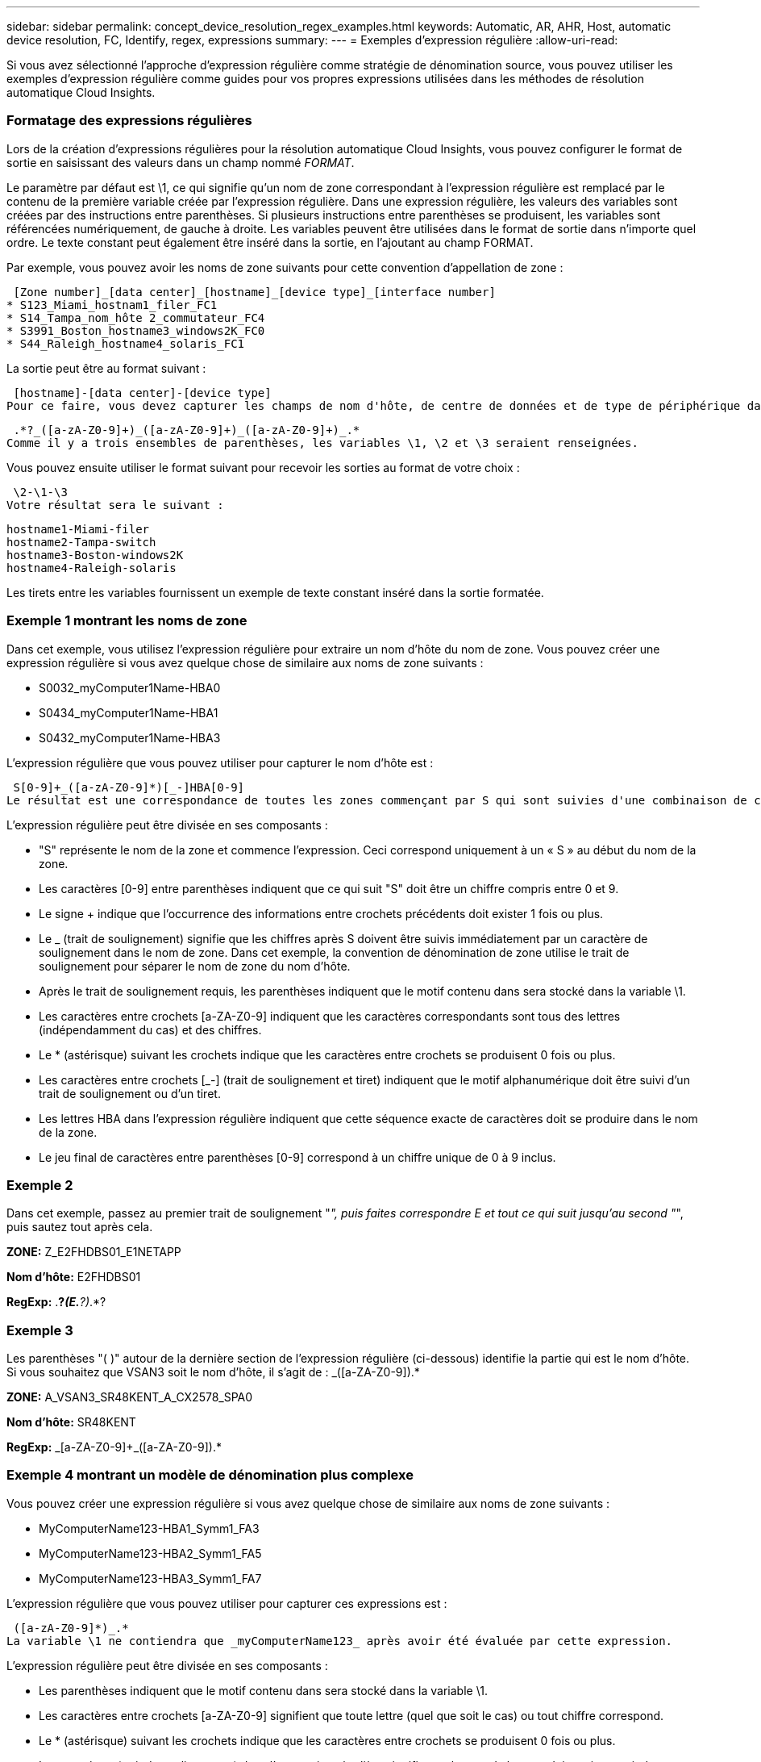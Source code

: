 ---
sidebar: sidebar 
permalink: concept_device_resolution_regex_examples.html 
keywords: Automatic, AR, AHR, Host, automatic device resolution, FC, Identify, regex, expressions 
summary:  
---
= Exemples d'expression régulière
:allow-uri-read: 


[role="lead"]
Si vous avez sélectionné l'approche d'expression régulière comme stratégie de dénomination source, vous pouvez utiliser les exemples d'expression régulière comme guides pour vos propres expressions utilisées dans les méthodes de résolution automatique Cloud Insights.



=== Formatage des expressions régulières

Lors de la création d'expressions régulières pour la résolution automatique Cloud Insights, vous pouvez configurer le format de sortie en saisissant des valeurs dans un champ nommé _FORMAT_.

Le paramètre par défaut est \1, ce qui signifie qu'un nom de zone correspondant à l'expression régulière est remplacé par le contenu de la première variable créée par l'expression régulière. Dans une expression régulière, les valeurs des variables sont créées par des instructions entre parenthèses. Si plusieurs instructions entre parenthèses se produisent, les variables sont référencées numériquement, de gauche à droite. Les variables peuvent être utilisées dans le format de sortie dans n'importe quel ordre. Le texte constant peut également être inséré dans la sortie, en l'ajoutant au champ FORMAT.

Par exemple, vous pouvez avoir les noms de zone suivants pour cette convention d'appellation de zone :

 [Zone number]_[data center]_[hostname]_[device type]_[interface number]
* S123_Miami_hostnam1_filer_FC1
* S14_Tampa_nom_hôte 2_commutateur_FC4
* S3991_Boston_hostname3_windows2K_FC0
* S44_Raleigh_hostname4_solaris_FC1


La sortie peut être au format suivant :

 [hostname]-[data center]-[device type]
Pour ce faire, vous devez capturer les champs de nom d'hôte, de centre de données et de type de périphérique dans les variables et les utiliser dans la sortie. L'expression régulière suivante ferait ceci :

 .*?_([a-zA-Z0-9]+)_([a-zA-Z0-9]+)_([a-zA-Z0-9]+)_.*
Comme il y a trois ensembles de parenthèses, les variables \1, \2 et \3 seraient renseignées.

Vous pouvez ensuite utiliser le format suivant pour recevoir les sorties au format de votre choix :

 \2-\1-\3
Votre résultat sera le suivant :

....
hostname1-Miami-filer
hostname2-Tampa-switch
hostname3-Boston-windows2K
hostname4-Raleigh-solaris
....
Les tirets entre les variables fournissent un exemple de texte constant inséré dans la sortie formatée.



=== Exemple 1 montrant les noms de zone

Dans cet exemple, vous utilisez l'expression régulière pour extraire un nom d'hôte du nom de zone. Vous pouvez créer une expression régulière si vous avez quelque chose de similaire aux noms de zone suivants :

* S0032_myComputer1Name-HBA0
* S0434_myComputer1Name-HBA1
* S0432_myComputer1Name-HBA3


L'expression régulière que vous pouvez utiliser pour capturer le nom d'hôte est :

 S[0-9]+_([a-zA-Z0-9]*)[_-]HBA[0-9]
Le résultat est une correspondance de toutes les zones commençant par S qui sont suivies d'une combinaison de chiffres , suivie d'un trait de soulignement, du nom d'hôte alphanumérique (myComputer1Name), d'un trait de soulignement ou d'un tiret, des lettres en majuscule HBA et d'un seul chiffre (0-9). Le nom d'hôte seul est stocké dans la variable *\1*.

L'expression régulière peut être divisée en ses composants :

* "S" représente le nom de la zone et commence l'expression. Ceci correspond uniquement à un « S » au début du nom de la zone.
* Les caractères [0-9] entre parenthèses indiquent que ce qui suit "S" doit être un chiffre compris entre 0 et 9.
* Le signe + indique que l'occurrence des informations entre crochets précédents doit exister 1 fois ou plus.
* Le _ (trait de soulignement) signifie que les chiffres après S doivent être suivis immédiatement par un caractère de soulignement dans le nom de zone. Dans cet exemple, la convention de dénomination de zone utilise le trait de soulignement pour séparer le nom de zone du nom d'hôte.
* Après le trait de soulignement requis, les parenthèses indiquent que le motif contenu dans sera stocké dans la variable \1.
* Les caractères entre crochets [a-ZA-Z0-9] indiquent que les caractères correspondants sont tous des lettres (indépendamment du cas) et des chiffres.
* Le * (astérisque) suivant les crochets indique que les caractères entre crochets se produisent 0 fois ou plus.
* Les caractères entre crochets [_-] (trait de soulignement et tiret) indiquent que le motif alphanumérique doit être suivi d'un trait de soulignement ou d'un tiret.
* Les lettres HBA dans l'expression régulière indiquent que cette séquence exacte de caractères doit se produire dans le nom de la zone.
* Le jeu final de caractères entre parenthèses [0-9] correspond à un chiffre unique de 0 à 9 inclus.




=== Exemple 2

Dans cet exemple, passez au premier trait de soulignement "_", puis faites correspondre E et tout ce qui suit jusqu'au second "_", puis sautez tout après cela.

*ZONE:* Z_E2FHDBS01_E1NETAPP

*Nom d'hôte:* E2FHDBS01

*RegExp:* .*?_(E.*?)_.*?



=== Exemple 3

Les parenthèses "( )" autour de la dernière section de l'expression régulière (ci-dessous) identifie la partie qui est le nom d'hôte. Si vous souhaitez que VSAN3 soit le nom d'hôte, il s'agit de : [a-ZA-Z0-9]+_([a-ZA-Z0-9]+).*

*ZONE:* A_VSAN3_SR48KENT_A_CX2578_SPA0

*Nom d'hôte:* SR48KENT

*RegExp:* [a-ZA-Z0-9]+_[a-ZA-Z0-9]+_([a-ZA-Z0-9]+).*



=== Exemple 4 montrant un modèle de dénomination plus complexe

Vous pouvez créer une expression régulière si vous avez quelque chose de similaire aux noms de zone suivants :

* MyComputerName123-HBA1_Symm1_FA3
* MyComputerName123-HBA2_Symm1_FA5
* MyComputerName123-HBA3_Symm1_FA7


L'expression régulière que vous pouvez utiliser pour capturer ces expressions est :

 ([a-zA-Z0-9]*)_.*
La variable \1 ne contiendra que _myComputerName123_ après avoir été évaluée par cette expression.

L'expression régulière peut être divisée en ses composants :

* Les parenthèses indiquent que le motif contenu dans sera stocké dans la variable \1.
* Les caractères entre crochets [a-ZA-Z0-9] signifient que toute lettre (quel que soit le cas) ou tout chiffre correspond.
* Le * (astérisque) suivant les crochets indique que les caractères entre crochets se produisent 0 fois ou plus.
* Le caractère _ (trait de soulignement) dans l'expression régulière signifie que le nom de la zone doit avoir un trait de soulignement immédiatement après la chaîne alphanumérique qui correspond aux crochets précédents.
* Le . (point) correspond à n'importe quel caractère (caractère générique).
* L'astérisque (*) indique que le caractère générique de la période précédente peut se produire 0 fois ou plus.
+
En d'autres termes, la combinaison .* indique n'importe quel caractère, n'importe quel nombre de fois.





=== Exemple 5 montrant les noms de zone sans motif

Vous pouvez créer une expression régulière si vous avez quelque chose de similaire aux noms de zone suivants :

* MyComputerName_HBA1_Symm1_FA1
* MyComputerName123_HBA1_Symm1_FA1


L'expression régulière que vous pouvez utiliser pour capturer ces expressions est :

 (.*?)_.*
La variable \1 contiendra _myComputerName_ (dans le premier exemple de nom de zone) ou _myComputerName123_ (dans le second exemple de nom de zone). Cette expression régulière correspond donc à tout ce qui précède le premier trait de soulignement.

L'expression régulière peut être divisée en ses composants :

* Les parenthèses indiquent que le motif contenu dans sera stocké dans la variable \1.
* Le .* (astérisque de période) correspond à n'importe quel caractère, n'importe quel nombre de fois.
* Le * (astérisque) suivant les crochets indique que les caractères entre crochets se produisent 0 fois ou plus.
* Le ? le personnage rend le match non-gourmand. Cela la force à arrêter la correspondance au premier trait de soulignement plutôt qu'au dernier.
* Les caractères _.* correspondent au premier trait de soulignement trouvé et à tous les caractères qui le suivent.




=== Exemple 6 montrant les noms d'ordinateur avec un motif

Vous pouvez créer une expression régulière si vous avez quelque chose de similaire aux noms de zone suivants :

* Storage1_Switch1_myComputerName123A_A1_FC1
* Storage2_Switch2_myComputerName123B_A2_FC2
* Storage3_Switch3_myComputerName123T_A3_FC3


L'expression régulière que vous pouvez utiliser pour capturer ces expressions est :

 .*?_.*?_([a-zA-Z0-9]*[ABT])_.*
Comme la convention de nom de zone comporte davantage de motifs, nous pouvons utiliser l'expression ci-dessus, qui correspond à toutes les instances d'un nom d'hôte (myComputerName dans l'exemple) qui se termine par un A, un B ou un T, en plaçant ce nom d'hôte dans la variable \1.

L'expression régulière peut être divisée en ses composants :

* Le .* (astérisque de période) correspond à n'importe quel caractère, n'importe quel nombre de fois.
* Le ? le personnage rend le match non-gourmand. Cela la force à arrêter la correspondance au premier trait de soulignement plutôt qu'au dernier.
* Le caractère de soulignement correspond au premier trait de soulignement du nom de la zone.
* Ainsi, la première combinaison .*?_ correspond aux caractères storage1_ dans l'exemple de nom de première zone.
* La seconde combinaison .*?_ se comporte comme la première, mais correspond à Switch1_ dans l'exemple de nom de première zone.
* Les parenthèses indiquent que le motif contenu dans sera stocké dans la variable \1.
* Les caractères entre crochets [a-ZA-Z0-9] signifient que toute lettre (quel que soit le cas) ou tout chiffre correspond.
* Le * (astérisque) suivant les crochets indique que les caractères entre crochets se produisent 0 fois ou plus.
* Les caractères entre crochets dans l'expression régulière [ABT] correspondent à un seul caractère dans le nom de zone qui doit être A, B ou T.
* Le symbole _ (trait de soulignement) suivant les parenthèses indique que la correspondance [ABT] doit être suivie d'un trait de soulignement.
* Le .* (astérisque de période) correspond à n'importe quel caractère, n'importe quel nombre de fois.


Par conséquent, la variable \1 contient toute chaîne alphanumérique qui :

* a été précédé d'un certain nombre de caractères alphanumériques et de deux traits de soulignement
* a été suivi d'un trait de soulignement (puis d'un nombre quelconque de caractères alphanumériques)
* Avait un caractère final de A, B ou T, avant le troisième trait de soulignement.




=== Exemple 7

*Zone:* myComputerName123_HBA1_Symm1_FA1

*Nom d'hôte:* myComputerName123

*RegExp:* ([a-ZA-Z0-9]+).*



=== Exemple 8

Cet exemple trouve tout avant le premier _.

Zone : MyComputerName_HBA1_Symm1_FA1

MyComputerName123_HBA1_Symm1_FA1

Nom d'hôte : MyComputerName

Regexp: (.*?)_.*

Exemple 9 cet exemple trouve tout après le 1er _ et jusqu'au second _.

*Zone:* Z_MyComputerName_StorageName

*Nom d'hôte:* MyComputerName

*RegExp:* .*?_(.*?)_.*?



=== Exemple 10

Cet exemple extrait "MyComputerName123" des exemples de zone.

*Zone:* storage1_Switch1_MyComputerName123A_A1_FC1

Storage2_Switch2_MyComputerName123B_A2_FC2

Storage3_Switch3_MyComputerName123T_A3_FC3

*Nom d'hôte:* MyComputerName123

*RegExp:* .*?_.*?_([a-ZA-Z0-9]+)*[ABT]_.*



=== Exemple 11

*Zone:* storage1_Switch1_MyComputerName123A_A1_FC1

*Nom d'hôte:* MyComputerName123A

*RegExp:* .*?_.*?_([a-ZA-z0-9]+)_.*?_



=== Exemple 12

Le ^ (circumflex ou caret) *à l'intérieur des crochets* nient l'expression, par exemple, [^FF] signifie tout sauf majuscules ou minuscules F, et [^a-z] signifie tout sauf la minuscule a à z, et dans le cas ci-dessus, tout sauf le _. L'instruction format ajoute dans le "-" au nom d'hôte de sortie.

*Zone:* mhs_apps44_d_A_10a0_0429

*Nom d'hôte:* mhs-apps44-d

*RegExp:* ([^_]+)_([AB]).*format dans Cloud Insights: \1-\2 ([^_]+)_ ([^_]+)_([^_]+).*format dans Cloud Insights: \1-\2-\3



=== Exemple 13

Dans cet exemple, l'alias de stockage est délimité par "\" et l'expression doit utiliser "\" pour définir qu'il y a en fait "\" utilisé dans la chaîne, et que ceux-ci ne font pas partie de l'expression elle-même.

*Alias de stockage:* \hosts\E2DOC01C1\E2DOC01N1

*Nom d'hôte:* E2DOC01N1

*RegExp:* \\.*?\.*?\\\(.*?)



=== Exemple 14

Cet exemple extrait "PD-RV-W-AD-2" des exemples de zone.

*ZONE:* PD_D-PD-RV-W-AD-2_01

*NOM D'HÔTE:* PD-RV-W-AD-2

*RegExp:* [^-]+-(.*-\d+).*



=== Exemple 15

Le paramètre de format dans ce cas ajoute le paramètre « US-BV- » au nom d'hôte.

*ZONE:* SRV_USBVM11_F1

*NOM D'HÔTE:* US-BV-M11

*RegExp:* SRV_USBV([A-Za-z0-9]+)_F[12]

*Format:* US-BV-\1
